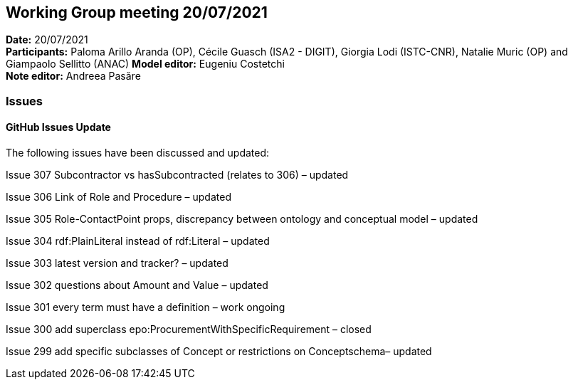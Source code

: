 == Working Group meeting 20/07/2021


*Date:* 20/07/2021 +
*Participants:* Paloma Arillo Aranda (OP), Cécile Guasch (ISA2 - DIGIT), Giorgia Lodi (ISTC-CNR), Natalie Muric (OP) and Giampaolo Sellitto (ANAC)
*Model editor:* Eugeniu Costetchi  +
*Note editor:* Andreea Pasăre

=== Issues

==== GitHub Issues Update

The following issues have been discussed and updated:

Issue 307 Subcontractor vs hasSubcontracted (relates to 306) – updated

Issue 306 Link of Role and Procedure – updated

Issue 305 Role-ContactPoint props, discrepancy between ontology and conceptual model – updated

Issue 304 rdf:PlainLiteral instead of rdf:Literal – updated

Issue 303 latest version and tracker? – updated

Issue 302 questions about Amount and Value – updated

Issue 301 every term must have a definition – work ongoing

Issue 300 add superclass epo:ProcurementWithSpecificRequirement – closed

Issue 299 add specific subclasses of Concept or restrictions on Conceptschema– updated
